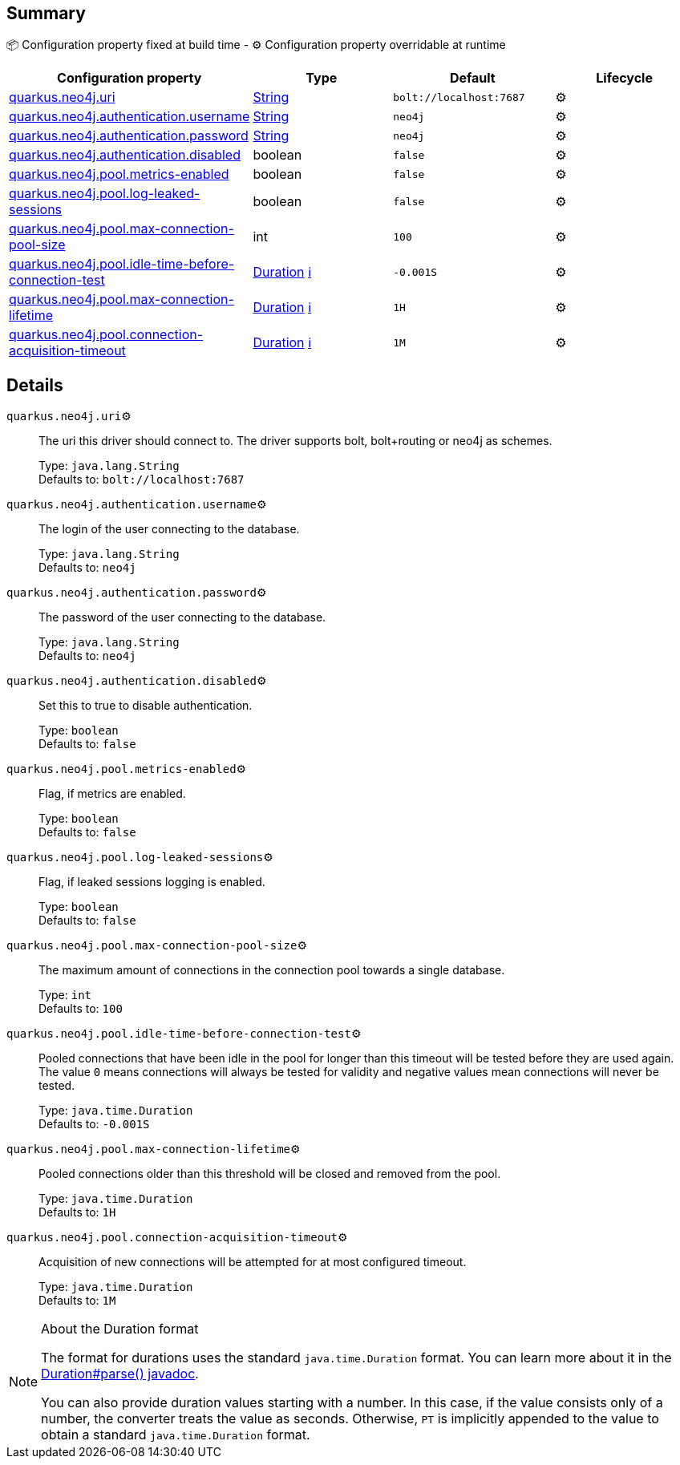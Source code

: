 == Summary

📦 Configuration property fixed at build time - ⚙️️ Configuration property overridable at runtime 
|===
|Configuration property|Type|Default|Lifecycle

|<<quarkus.neo4j.uri, quarkus.neo4j.uri>>
|link:https://docs.oracle.com/javase/8/docs/api/java/lang/String.html[String]
 
|`bolt://localhost:7687`
| ⚙️

|<<quarkus.neo4j.authentication.username, quarkus.neo4j.authentication.username>>
|link:https://docs.oracle.com/javase/8/docs/api/java/lang/String.html[String]
 
|`neo4j`
| ⚙️

|<<quarkus.neo4j.authentication.password, quarkus.neo4j.authentication.password>>
|link:https://docs.oracle.com/javase/8/docs/api/java/lang/String.html[String]
 
|`neo4j`
| ⚙️

|<<quarkus.neo4j.authentication.disabled, quarkus.neo4j.authentication.disabled>>
|boolean 
|`false`
| ⚙️

|<<quarkus.neo4j.pool.metrics-enabled, quarkus.neo4j.pool.metrics-enabled>>
|boolean 
|`false`
| ⚙️

|<<quarkus.neo4j.pool.log-leaked-sessions, quarkus.neo4j.pool.log-leaked-sessions>>
|boolean 
|`false`
| ⚙️

|<<quarkus.neo4j.pool.max-connection-pool-size, quarkus.neo4j.pool.max-connection-pool-size>>
|int 
|`100`
| ⚙️

|<<quarkus.neo4j.pool.idle-time-before-connection-test, quarkus.neo4j.pool.idle-time-before-connection-test>>
|link:https://docs.oracle.com/javase/8/docs/api/java/time/Duration.html[Duration]
 +++
<a href="#duration-note-anchor" title="More information about the Duration format">ℹ️</a>
+++
|`-0.001S`
| ⚙️

|<<quarkus.neo4j.pool.max-connection-lifetime, quarkus.neo4j.pool.max-connection-lifetime>>
|link:https://docs.oracle.com/javase/8/docs/api/java/time/Duration.html[Duration]
 +++
<a href="#duration-note-anchor" title="More information about the Duration format">ℹ️</a>
+++
|`1H`
| ⚙️

|<<quarkus.neo4j.pool.connection-acquisition-timeout, quarkus.neo4j.pool.connection-acquisition-timeout>>
|link:https://docs.oracle.com/javase/8/docs/api/java/time/Duration.html[Duration]
 +++
<a href="#duration-note-anchor" title="More information about the Duration format">ℹ️</a>
+++
|`1M`
| ⚙️
|===


== Details

[[quarkus.neo4j.uri]]
`quarkus.neo4j.uri`⚙️:: The uri this driver should connect to. The driver supports bolt, bolt+routing or neo4j as schemes. 
+
Type: `java.lang.String` +
Defaults to: `bolt://localhost:7687` +



[[quarkus.neo4j.authentication.username]]
`quarkus.neo4j.authentication.username`⚙️:: The login of the user connecting to the database. 
+
Type: `java.lang.String` +
Defaults to: `neo4j` +



[[quarkus.neo4j.authentication.password]]
`quarkus.neo4j.authentication.password`⚙️:: The password of the user connecting to the database. 
+
Type: `java.lang.String` +
Defaults to: `neo4j` +



[[quarkus.neo4j.authentication.disabled]]
`quarkus.neo4j.authentication.disabled`⚙️:: Set this to true to disable authentication. 
+
Type: `boolean` +
Defaults to: `false` +



[[quarkus.neo4j.pool.metrics-enabled]]
`quarkus.neo4j.pool.metrics-enabled`⚙️:: Flag, if metrics are enabled. 
+
Type: `boolean` +
Defaults to: `false` +



[[quarkus.neo4j.pool.log-leaked-sessions]]
`quarkus.neo4j.pool.log-leaked-sessions`⚙️:: Flag, if leaked sessions logging is enabled. 
+
Type: `boolean` +
Defaults to: `false` +



[[quarkus.neo4j.pool.max-connection-pool-size]]
`quarkus.neo4j.pool.max-connection-pool-size`⚙️:: The maximum amount of connections in the connection pool towards a single database. 
+
Type: `int` +
Defaults to: `100` +



[[quarkus.neo4j.pool.idle-time-before-connection-test]]
`quarkus.neo4j.pool.idle-time-before-connection-test`⚙️:: Pooled connections that have been idle in the pool for longer than this timeout will be tested before they are used again. The value `0` means connections will always be tested for validity and negative values mean connections will never be tested. 
+
Type: `java.time.Duration` +
Defaults to: `-0.001S` +



[[quarkus.neo4j.pool.max-connection-lifetime]]
`quarkus.neo4j.pool.max-connection-lifetime`⚙️:: Pooled connections older than this threshold will be closed and removed from the pool. 
+
Type: `java.time.Duration` +
Defaults to: `1H` +



[[quarkus.neo4j.pool.connection-acquisition-timeout]]
`quarkus.neo4j.pool.connection-acquisition-timeout`⚙️:: Acquisition of new connections will be attempted for at most configured timeout. 
+
Type: `java.time.Duration` +
Defaults to: `1M` +



[NOTE]
[[duration-note-anchor]]
.About the Duration format
====
The format for durations uses the standard `java.time.Duration` format.
You can learn more about it in the link:https://docs.oracle.com/javase/8/docs/api/java/time/Duration.html#parse-java.lang.CharSequence-[Duration#parse() javadoc].

You can also provide duration values starting with a number.
In this case, if the value consists only of a number, the converter treats the value as seconds.
Otherwise, `PT` is implicitly appended to the value to obtain a standard `java.time.Duration` format.
====
